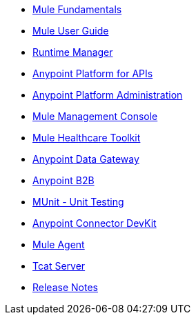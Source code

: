// Master TOC

* link:mule-fundamentals[Mule Fundamentals]
* link:mule-user-guide[Mule User Guide]
* link:runtime-manager[Runtime Manager]
* link:anypoint-platform-for-apis[Anypoint Platform for APIs]
* link:anypoint-platform-administration[Anypoint Platform Administration]
* link:mule-management-console[Mule Management Console]
* link:mule-healthcare-toolkit[Mule Healthcare Toolkit]
* link:anypoint-data-gateway[Anypoint Data Gateway]
* link:anypoint-b2b[Anypoint B2B]

////
* link:anypoint-platform-on-premises[Anypoint Platform On Premises]
////
* link:munit[MUnit - Unit Testing]
* link:anypoint-connector-devkit[Anypoint Connector DevKit]
* link:mule-agent[Mule Agent]
* link:tcat-server[Tcat Server]
* link:release-notes[Release Notes]
